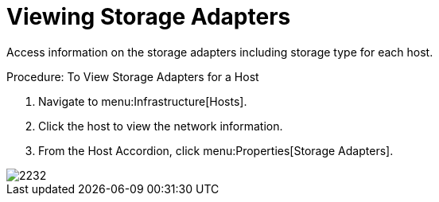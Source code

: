 = Viewing Storage Adapters

Access information on the storage adapters including storage type for each host. 

.Procedure: To View Storage Adapters for a Host
. Navigate to menu:Infrastructure[Hosts]. 
. Click the host to view the network information. 
. From the Host Accordion, click menu:Properties[Storage Adapters]. 


image::images/2232.png[]